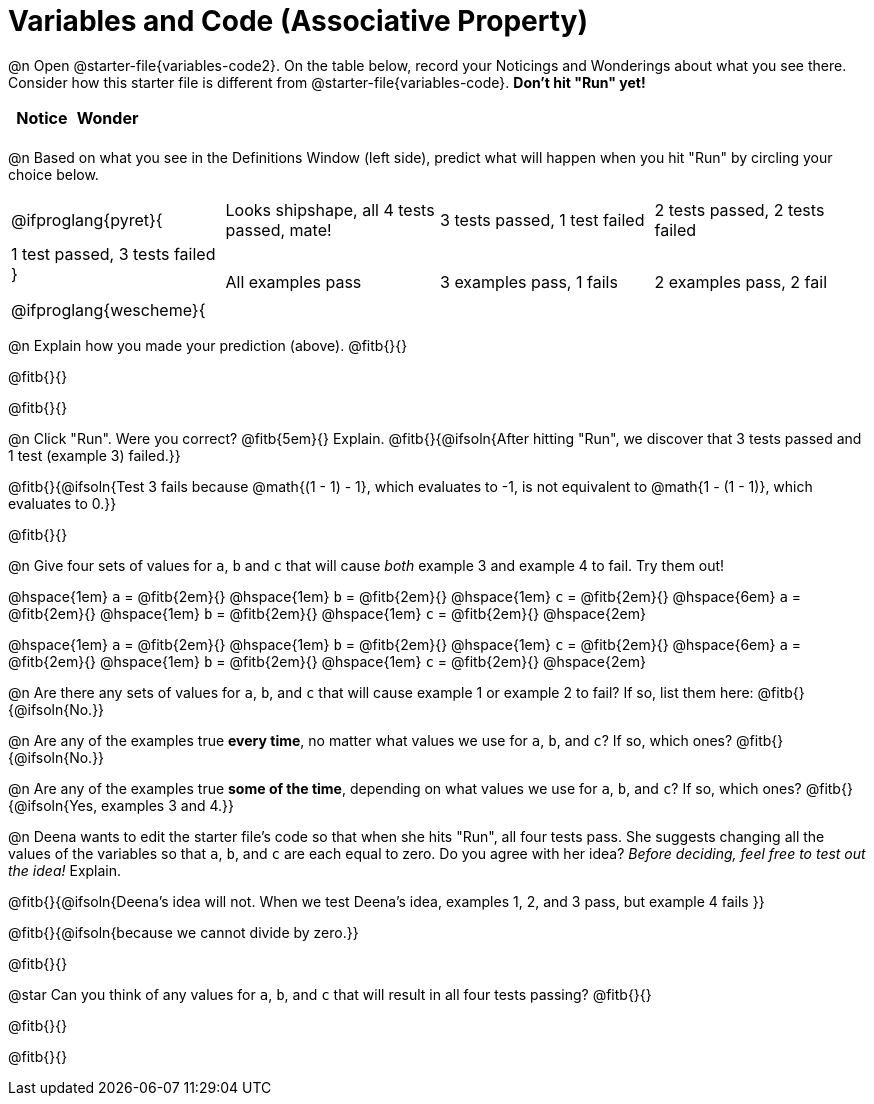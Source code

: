= Variables and Code (Associative Property)

++++
<style>
	/* Make autonums inside tables look consistent with those outside */
table .autonum::after { content: ')' !important;}
</style>
++++

@n Open @starter-file{variables-code2}. On the table below, record your Noticings and Wonderings about what you see there. Consider how this starter file is different from @starter-file{variables-code}. *Don't hit "Run" yet!*

[.FillVerticalSpace,cols="^1, ^1", stripes="none", options="header"]
|===
| Notice 	| Wonder
|			|
|===

@n Based on what you see in the Definitions Window (left side), predict what will happen when you hit "Run" by circling your choice below.

[cols="^.^1,^.^1,^.^1,^.^1", stripes="none"]
|===

@ifproglang{pyret}{
| Looks shipshape, all 4 tests passed, mate!
| 3 tests passed, 1 test failed
| 2 tests passed, 2 tests failed
| 1 test passed, 3 tests failed
}

@ifproglang{wescheme}{
| All examples pass
| 3 examples pass, 1 fails
| 2 examples pass, 2 fail
| 1 example passes, 3 fail
}

|===

@n Explain how you made your prediction (above). @fitb{}{}

@fitb{}{}

@fitb{}{}

@n Click "Run". Were you correct? @fitb{5em}{} Explain. @fitb{}{@ifsoln{After hitting "Run", we discover that 3 tests passed and 1 test (example 3) failed.}}

@fitb{}{@ifsoln{Test 3 fails because @math{(1 - 1) - 1}, which evaluates to -1, is not equivalent to @math{1 - (1 - 1)}, which evaluates to 0.}}

@fitb{}{}

@n Give four sets of values for `a`, `b` and `c` that will cause _both_ example 3 and example 4 to fail. Try them out!

@hspace{1em} `a` = @fitb{2em}{}
@hspace{1em} `b` = @fitb{2em}{}
@hspace{1em} `c` = @fitb{2em}{}
@hspace{6em}
			 `a` = @fitb{2em}{}
@hspace{1em} `b` = @fitb{2em}{}
@hspace{1em} `c` = @fitb{2em}{}
@hspace{2em}

@hspace{1em} `a` = @fitb{2em}{}
@hspace{1em} `b` = @fitb{2em}{}
@hspace{1em} `c` = @fitb{2em}{}
@hspace{6em}
			 `a` = @fitb{2em}{}
@hspace{1em} `b` = @fitb{2em}{}
@hspace{1em} `c` = @fitb{2em}{}
@hspace{2em}

@n Are there any sets of values for `a`, `b`, and `c` that will cause example 1 or example 2 to fail? If so, list them here: @fitb{}{@ifsoln{No.}}

@n Are any of the examples true *every time*, no matter what values we use for `a`, `b`, and `c`? If so, which ones? @fitb{}{@ifsoln{No.}}

@n Are any of the examples true *some of the time*, depending on what values we use for `a`, `b`, and `c`? If so, which ones? @fitb{}{@ifsoln{Yes, examples 3 and 4.}}

@n Deena wants to edit the starter file's code so that when she hits "Run", all four tests pass. She suggests changing all the values of the variables so that `a`, `b`, and `c` are each equal to zero. Do you agree with her idea? _Before deciding, feel free to test out the idea!_ Explain.

@fitb{}{@ifsoln{Deena's idea will not. When we test Deena's idea, examples 1, 2, and 3 pass, but example 4 fails }}

@fitb{}{@ifsoln{because we cannot divide by zero.}}

@fitb{}{}

@star Can you think of any values for `a`, `b`, and `c` that will result in all four tests passing? @fitb{}{}

@fitb{}{}

@fitb{}{}


